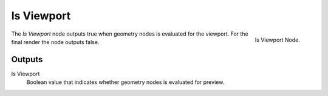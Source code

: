 .. index:: Geometry Nodes; Is Viewport
.. _bpy.types.GeometryNodeIsViewport:

***********
Is Viewport
***********

.. figure:: /images/modeling_modifiers_nodes_is-viewport.png
   :align: right

   Is Viewport Node.

The *Is Viewport* node outputs true when geometry nodes is evaluated for the viewport.
For the final render the node outputs false.

Outputs
=======

Is Viewport
   Boolean value that indicates whether geometry nodes is evaluated for preview.
